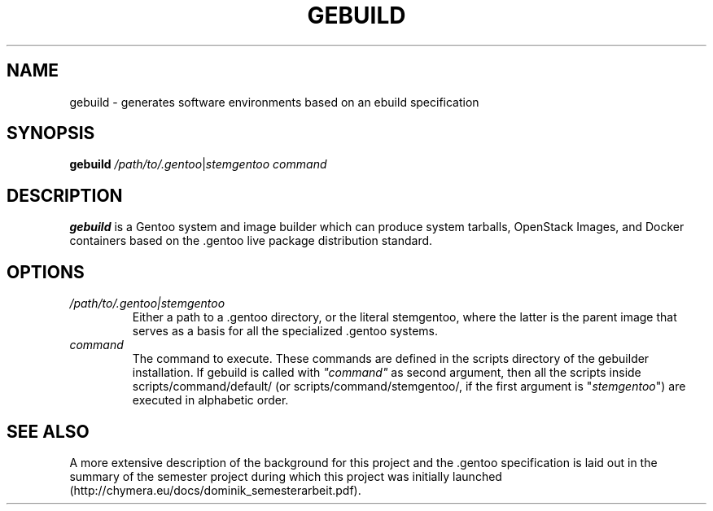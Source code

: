 .TH GEBUILD 8
.SH NAME
gebuild \- generates software environments based on an ebuild specification
.SH SYNOPSIS
.B gebuild
.IR /path/to/.gentoo | stemgentoo
.I command
.SH DESCRIPTION
.B gebuild
is a Gentoo system and image builder which can produce system tarballs, OpenStack Images, and Docker containers based on the .gentoo live package distribution standard.

.SH OPTIONS

.TP
.I /path/to/.gentoo|stemgentoo
Either a path to a .gentoo directory, or the literal stemgentoo, where the latter
is the parent image that serves as a basis for all the specialized .gentoo systems.
.TP
.I command
The command to execute.
These commands are defined in the scripts directory of the gebuilder installation.
If gebuild is called with \fI"command"\fP as second argument, then all the scripts
inside scripts/command/default/ (or scripts/command/stemgentoo/, if the first
argument is "\fIstemgentoo\fP") are executed in alphabetic order.

.SH SEE ALSO
A more extensive description of the background for this project and the .gentoo specification is laid out in the summary of the semester project during which this project was initially launched (http://chymera.eu/docs/dominik_semesterarbeit.pdf).
